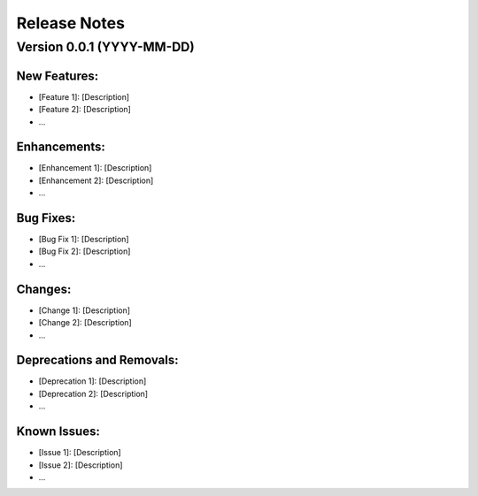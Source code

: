 Release Notes
=============

Version 0.0.1 (YYYY-MM-DD)
---------------------------

New Features:
*************

- [Feature 1]: [Description]
- [Feature 2]: [Description]
- ...

Enhancements:
*************

- [Enhancement 1]: [Description]
- [Enhancement 2]: [Description]
- ...

Bug Fixes:
******************

- [Bug Fix 1]: [Description]
- [Bug Fix 2]: [Description]
- ...

Changes:
******************

- [Change 1]: [Description]
- [Change 2]: [Description]
- ...

Deprecations and Removals:
******************************

- [Deprecation 1]: [Description]
- [Deprecation 2]: [Description]
- ...

Known Issues:
*************

- [Issue 1]: [Description]
- [Issue 2]: [Description]
- ...
